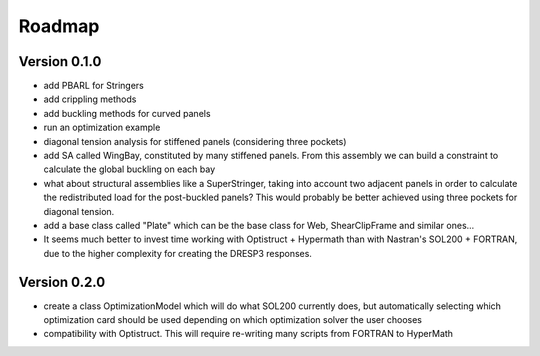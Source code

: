 Roadmap
=======

Version 0.1.0
-------------

- add PBARL for Stringers
- add crippling methods
- add buckling methods for curved panels
- run an optimization example
- diagonal tension analysis for stiffened panels (considering three pockets)
- add SA called WingBay, constituted by many stiffened panels. From this
  assembly we can build a constraint to calculate the global buckling on each
  bay
- what about structural assemblies like a SuperStringer, taking into account two
  adjacent panels in order to calculate the redistributed load for the
  post-buckled panels? This would probably be better achieved using three
  pockets for diagonal tension.
- add a base class called "Plate" which can be the base class for Web,
  ShearClipFrame and similar ones...
- It seems much better to invest time working with Optistruct + Hypermath than
  with Nastran's SOL200 + FORTRAN, due to the higher complexity for creating
  the DRESP3 responses.

Version 0.2.0
-------------

- create a class OptimizationModel which will do what SOL200 currently does,
  but automatically selecting which optimization card should be used depending
  on which optimization solver the user chooses
- compatibility with Optistruct. This will require re-writing many scripts from
  FORTRAN to HyperMath
